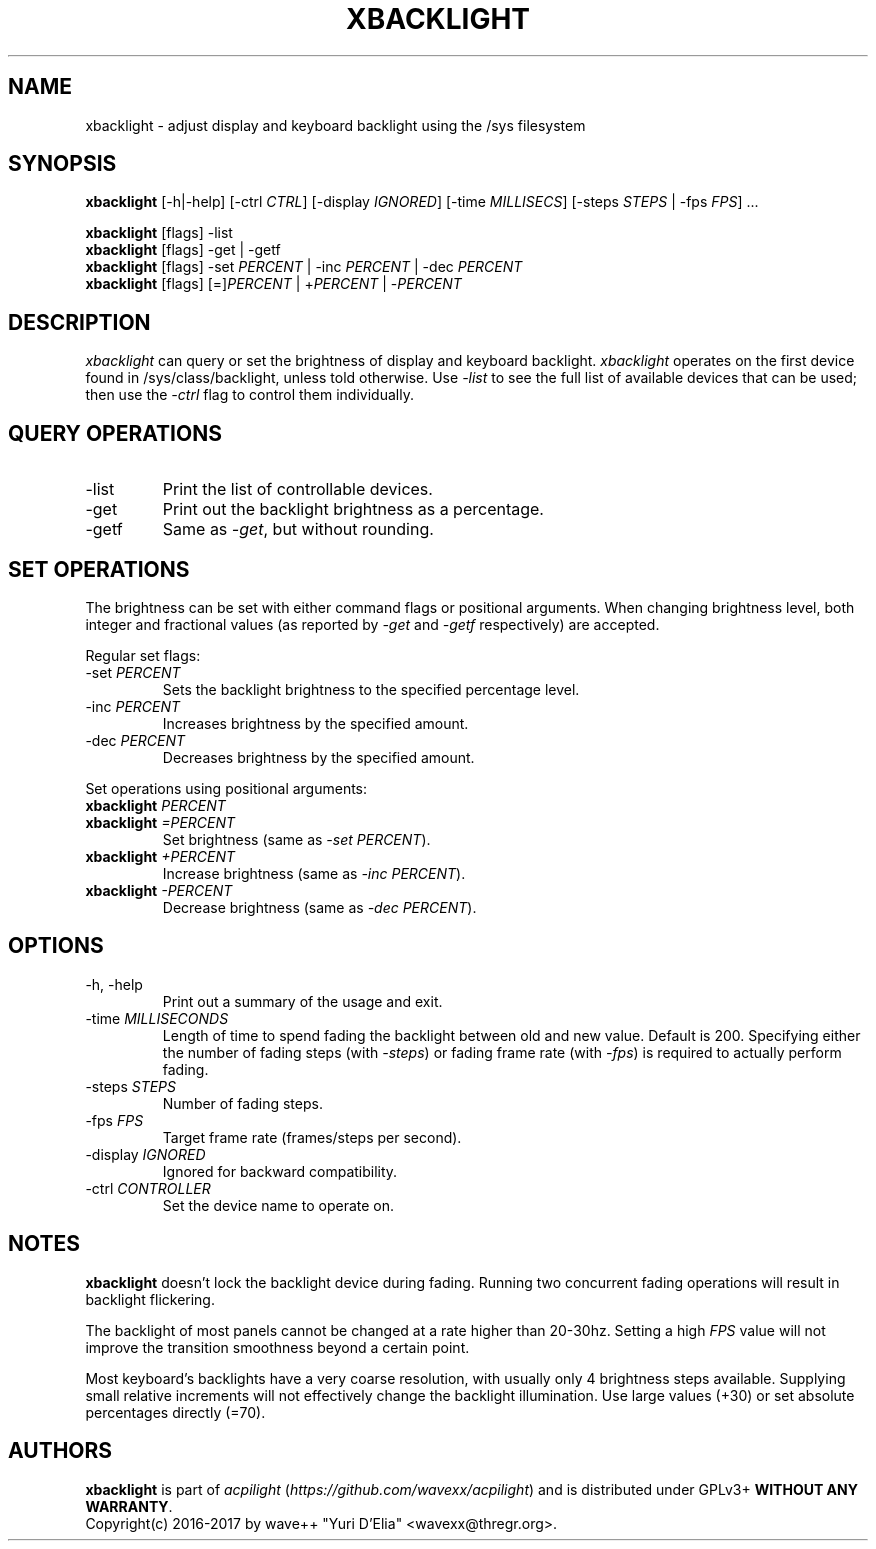 .TH XBACKLIGHT 1 1.0
.SH NAME
xbacklight \- adjust display and keyboard backlight using the /sys filesystem
.SH SYNOPSIS
.B xbacklight
[\-h|\-help] [\-ctrl \fICTRL\fP] [\-display \fIIGNORED\fP]
[\-time \fIMILLISECS\fP] [\-steps \fISTEPS\fP | \-fps \fIFPS\fP] ...
.P
.B xbacklight
[flags] -list
.br
.B xbacklight
[flags] -get | \-getf
.br
.B xbacklight
[flags] \-set \fIPERCENT\fP | \-inc \fIPERCENT\fP | \-dec \fIPERCENT\fP
.br
.B xbacklight
[flags] [=]\fIPERCENT\fP | +\fIPERCENT\fP | \-\fIPERCENT\fP
.SH DESCRIPTION
.I xbacklight
can query or set the brightness of display and keyboard backlight.
.I xbacklight
operates on the first device found in /sys/class/backlight, unless told
otherwise. Use \fI\-list\fP to see the full list of available devices that can
be used; then use the \fI-ctrl\fP flag to control them individually.
.SH QUERY OPERATIONS
.IP \-list
Print the list of controllable devices.
.IP \-get
Print out the backlight brightness as a percentage.
.IP \-getf
Same as \fI\-get\fP, but without rounding.
.SH SET OPERATIONS
The brightness can be set with either command flags or positional arguments.
When changing brightness level, both integer and fractional values (as reported
by \fI-get\fP and \fI-getf\fP respectively) are accepted.
.P
Regular set flags:
.IP "\-set \fIPERCENT\fP"
Sets the backlight brightness to the specified percentage level.
.IP "\-inc \fIPERCENT\fP"
Increases brightness by the specified amount.
.IP "\-dec \fIPERCENT\fP"
Decreases brightness by the specified amount.
.P
Set operations using positional arguments:
.P
.PD 0
.IP "\fBxbacklight \fIPERCENT"
.IP "\fBxbacklight \fI=PERCENT"
.PD
Set brightness (same as \fI\-set PERCENT\fP).
.IP "\fBxbacklight \fI+PERCENT"
Increase brightness (same as \fI\-inc PERCENT\fP).
.IP "\fBxbacklight \fI-PERCENT"
Decrease brightness (same as \fI\-dec PERCENT\fP).
.SH OPTIONS
.IP "-h, \-help"
Print out a summary of the usage and exit.
.IP "\-time \fIMILLISECONDS\fP"
Length of time to spend fading the backlight between old and new value.
Default is 200. Specifying either the number of fading steps
(with \fI\-steps\fP) or fading frame rate (with \fI-fps\fP) is required to
actually perform fading.
.IP "\-steps \fISTEPS\fP"
Number of fading steps.
.IP "\-fps \fIFPS\fP"
Target frame rate (frames/steps per second).
.IP "\-display \fIIGNORED\fP"
Ignored for backward compatibility.
.IP "\-ctrl \fICONTROLLER\fP"
Set the device name to operate on.
.SH NOTES
.B xbacklight
doesn't lock the backlight device during fading. Running two concurrent fading
operations will result in backlight flickering.
.P
The backlight of most panels cannot be changed at a rate higher than 20-30hz.
Setting a high \fIFPS\fP value will not improve the transition smoothness
beyond a certain point.
.P
Most keyboard's backlights have a very coarse resolution, with usually only 4
brightness steps available. Supplying small relative increments will not
effectively change the backlight illumination. Use large values (+30) or set
absolute percentages directly (=70).
.SH AUTHORS
.B xbacklight
is part of \fIacpilight\fP (\fIhttps://github.com/wavexx/acpilight\fP) and is
distributed under GPLv3+ \fBWITHOUT ANY WARRANTY\fP.
.br
Copyright(c) 2016-2017 by wave++ "Yuri D'Elia" <wavexx@thregr.org>.

